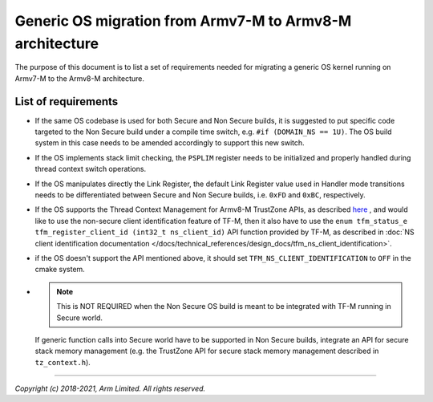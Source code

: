 #########################################################
Generic OS migration from Armv7-M to Armv8-M architecture
#########################################################
The purpose of this document is to list a set of requirements needed for
migrating a generic OS kernel running on Armv7-M to the Armv8-M architecture.

********************
List of requirements
********************
- If the same OS codebase is used for both Secure and Non Secure builds, it is
  suggested to put specific code targeted to the Non Secure build under a
  compile time switch, e.g. ``#if (DOMAIN_NS == 1U)``. The OS build system in
  this case needs to be amended accordingly to support this new switch.
- If the OS implements stack limit checking, the ``PSPLIM`` register
  needs to be initialized and properly handled during thread context switch
  operations.
- If the OS manipulates directly the Link Register, the default Link Register
  value used in Handler mode transitions needs to be differentiated between
  Secure and Non Secure builds, i.e. ``0xFD`` and ``0xBC``, respectively.
- If the OS supports the Thread Context Management for Armv8-M TrustZone APIs,
  as described
  `here <https://www.keil.com/pack/doc/CMSIS/Core/html/group__context__trustzone__functions.html>`__
  , and would like to use the non-secure client identification feature of TF-M,
  then it also have to use the
  ``enum tfm_status_e tfm_register_client_id (int32_t ns_client_id)``
  API function provided by TF-M, as described in
  :doc:`NS client identification documentation </docs/technical_references/design_docs/tfm_ns_client_identification>`.
- if the OS doesn't support the API mentioned above, it should set
  ``TFM_NS_CLIENT_IDENTIFICATION`` to ``OFF`` in the cmake system.
- .. Note::

    This is NOT REQUIRED when the Non Secure OS build is meant
    to be integrated with TF-M running in Secure world.

  If generic function calls into Secure world have to be supported in Non Secure
  builds, integrate an API for secure stack memory management (e.g. the
  TrustZone API for secure stack memory management described in
  ``tz_context.h``).

--------------

*Copyright (c) 2018-2021, Arm Limited. All rights reserved.*
